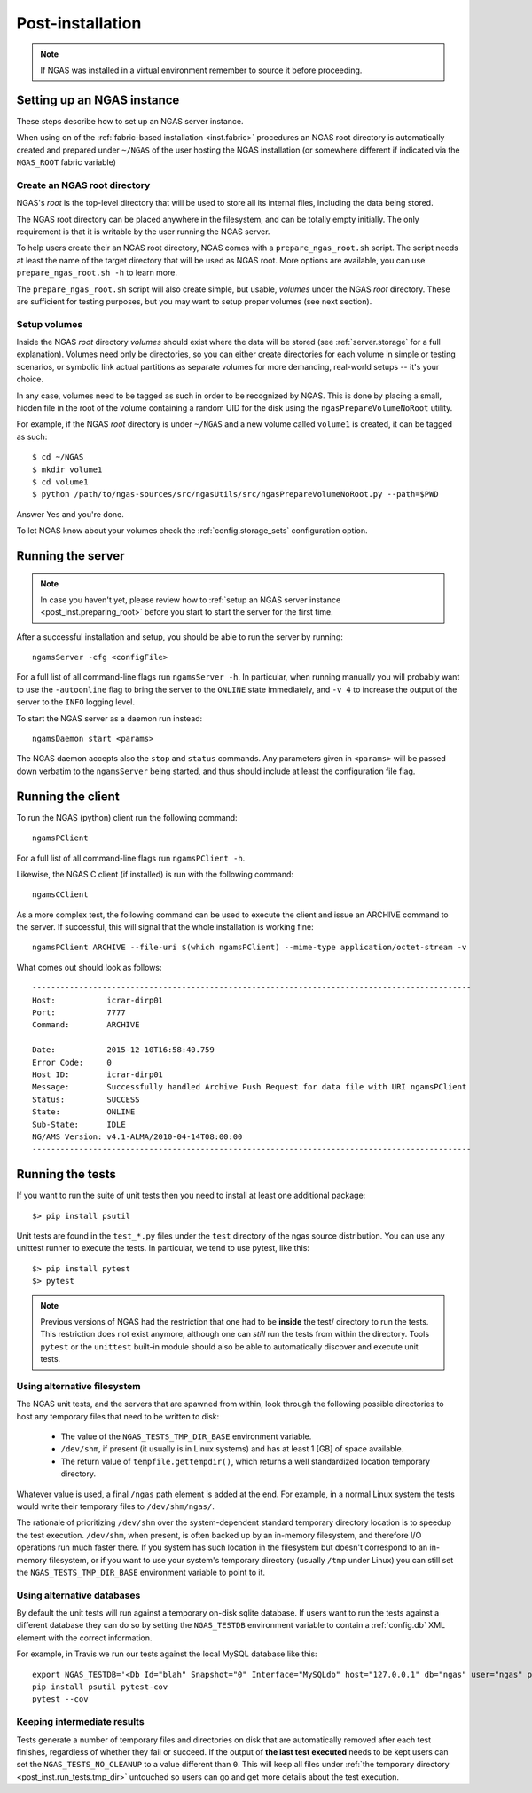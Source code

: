 #################
Post-installation
#################

.. note::
 If NGAS was installed in a virtual environment
 remember to source it before proceeding.

Setting up an NGAS instance
===========================

These steps describe how to set up an NGAS server instance.

When using on of the :ref:`fabric-based installation <inst.fabric>` procedures
an NGAS root directory is automatically created and prepared
under ``~/NGAS`` of the user hosting the NGAS installation
(or somewhere different if indicated via the ``NGAS_ROOT`` fabric variable)

.. _post_inst.preparing_root:

Create an NGAS root directory
-----------------------------

NGAS's *root* is the top-level directory
that will be used to store all its internal files,
including the data being stored.

The NGAS root directory can be placed anywhere in the filesystem,
and can be totally empty initially.
The only requirement is that it is writable by the user
running the NGAS server.

To help users create their an NGAS root directory,
NGAS comes with a ``prepare_ngas_root.sh`` script.
The script needs at least
the name of the target directory
that will be used as NGAS root.
More options are available,
you can use ``prepare_ngas_root.sh -h`` to learn more.

The ``prepare_ngas_root.sh`` script
will also create simple, but usable, *volumes*
under the NGAS *root* directory.
These are sufficient for testing purposes,
but you may want to setup proper volumes
(see next section).


.. _post_inst.setup_volumes:

Setup volumes
-------------

Inside the NGAS *root* directory
*volumes* should exist
where the data will be stored
(see :ref:`server.storage` for a full explanation).
Volumes need only be directories,
so you can either create directories for each volume
in simple or testing scenarios,
or symbolic link actual partitions as separate volumes
for more demanding, real-world setups
-- it's your choice.

In any case, volumes need to be tagged as such
in order to be recognized by NGAS.
This is done by placing a small, hidden file in the root
of the volume containing a random UID for the disk
using the ``ngasPrepareVolumeNoRoot`` utility.

For example, if the NGAS *root* directory
is under ``~/NGAS`` and a new volume called
``volume1`` is created,
it can be tagged as such::

 $ cd ~/NGAS
 $ mkdir volume1
 $ cd volume1
 $ python /path/to/ngas-sources/src/ngasUtils/src/ngasPrepareVolumeNoRoot.py --path=$PWD

Answer Yes and you're done.

To let NGAS know about your volumes check
the :ref:`config.storage_sets` configuration option.

.. _post_inst.run_server:

Running the server
==================

.. note::
  In case you haven't yet, please review how to
  :ref:`setup an NGAS server instance <post_inst.preparing_root>`
  before you start to start the server for the first time.

After a successful installation and setup,
you should be able to run the server by running::

   ngamsServer -cfg <configFile>

For a full list of all command-line flags run ``ngamsServer -h``.
In particular, when running manually
you will probably want to use the ``-autoonline`` flag
to bring the server to the ``ONLINE`` state immediately,
and ``-v 4`` to increase the output of the server
to the ``INFO`` logging level.

To start the NGAS server as a daemon run instead::

 ngamsDaemon start <params>

The NGAS daemon accepts also the ``stop`` and ``status`` commands.
Any parameters given in ``<params>`` will be passed down verbatim
to the ``ngamsServer`` being started,
and thus should include at least the configuration file flag.

.. _post_inst.run_client:

Running the client
==================

To run the NGAS (python) client run the following command::

 ngamsPClient

For a full list of all command-line flags run ``ngamsPClient -h``.

Likewise, the NGAS C client (if installed)
is run with the following command::

 ngamsCClient


As a more complex test,
the following command can be used
to execute the client and issue an ARCHIVE command
to the server.
If successful, this will signal
that the whole installation is working fine::

	ngamsPClient ARCHIVE --file-uri $(which ngamsPClient) --mime-type application/octet-stream -v

What comes out should look as follows::

   ----------------------------------------------------------------------------------------------
   Host:           icrar-dirp01
   Port:           7777
   Command:        ARCHIVE

   Date:           2015-12-10T16:58:40.759
   Error Code:     0
   Host ID:        icrar-dirp01
   Message:        Successfully handled Archive Push Request for data file with URI ngamsPClient
   Status:         SUCCESS
   State:          ONLINE
   Sub-State:      IDLE
   NG/AMS Version: v4.1-ALMA/2010-04-14T08:00:00
   ----------------------------------------------------------------------------------------------

.. _post_inst.run_tests:

Running the tests
=================

If you want to run the suite of unit tests
then you need to install at least one additional package::

  $> pip install psutil

Unit tests are found in the ``test_*.py`` files
under the ``test`` directory
of the ngas source distribution.
You can use any unittest runner to execute the tests.
In particular, we tend to use pytest, like this::

  $> pip install pytest
  $> pytest

.. note::

 Previous versions of NGAS had the restriction
 that one had to be **inside** the test/ directory
 to run the tests.
 This restriction does not exist anymore,
 although one can *still* run the tests from within the directory.
 Tools ``pytest`` or the ``unittest`` built-in module
 should also be able to automatically discover and execute
 unit tests.


.. _post_inst.run_tests.tmp_dir:

Using alternative filesystem
----------------------------

The NGAS unit tests,
and the servers that are spawned from within,
look through the following possible directories
to host any temporary files that need to be written to disk:

 * The value of the ``NGAS_TESTS_TMP_DIR_BASE`` environment variable.
 * ``/dev/shm``, if present (it usually is in Linux systems)
   and has at least 1 [GB] of space available.
 * The return value of ``tempfile.gettempdir()``,
   which returns a well standardized location temporary directory.

Whatever value is used,
a final ``/ngas`` path element is added at the end.
For example, in a normal Linux system
the tests would write their temporary files
to ``/dev/shm/ngas/``.

The rationale of prioritizing ``/dev/shm``
over the system-dependent standard temporary directory location
is to speedup the test execution.
``/dev/shm``, when present, is often backed up
by an in-memory filesystem,
and therefore I/O operations run much faster there.
If you system has such location in the filesystem
but doesn't correspond to an in-memory filesystem,
or if you want to use your system's temporary directory
(usually ``/tmp`` under Linux)
you can still set the ``NGAS_TESTS_TMP_DIR_BASE`` environment variable
to point to it.

Using alternative databases
---------------------------

By default the unit tests will run
against a temporary on-disk sqlite database.
If users want to run the tests against a different database
they can do so by setting the ``NGAS_TESTDB`` environment variable
to contain a :ref:`config.db` XML element
with the correct information.

For example, in Travis we run our tests against
the local MySQL database like this::

 export NGAS_TESTDB='<Db Id="blah" Snapshot="0" Interface="MySQLdb" host="127.0.0.1" db="ngas" user="ngas" passwd="ngas"/>'
 pip install psutil pytest-cov
 pytest --cov

Keeping intermediate results
----------------------------

Tests generate a number of temporary files and directories on disk
that are automatically removed after each test finishes,
regardless of whether they fail or succeed.
If the output of **the last test executed** needs to be kept
users can set the ``NGAS_TESTS_NO_CLEANUP`` to a value different than ``0``.
This will keep all files under :ref:`the temporary directory <post_inst.run_tests.tmp_dir>` untouched
so users can go and get more details about the test execution.
